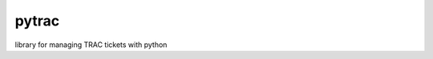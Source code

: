 pytrac
======

|Build Status|

library for managing TRAC tickets with python

.. |Build Status| image:: https://travis-ci.org/Jimdo/pytrac.png?branch=initial
   :target: https://travis-ci.org/Jimdo/pytrac
